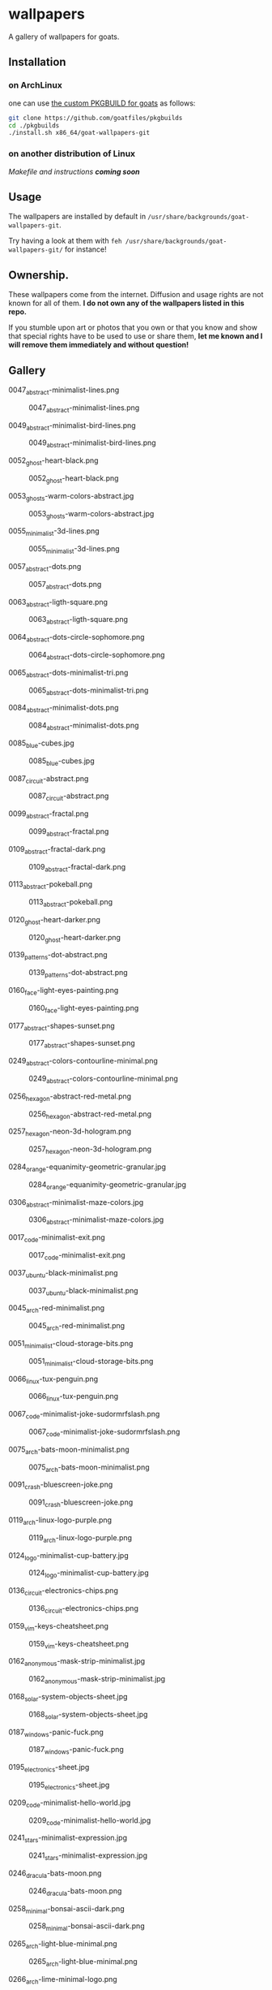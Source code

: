 * wallpapers

A gallery of wallpapers for goats.

** Installation
*** on ArchLinux
one can use [[https://github.com/goatfiles/pkgbuilds/blob/main/x86_64/goat-wallpapers-git/PKGBUILD][the custom PKGBUILD for goats]] as follows:
#+begin_src bash
git clone https://github.com/goatfiles/pkgbuilds
cd ./pkgbuilds
./install.sh x86_64/goat-wallpapers-git
#+end_src
*** on another distribution of Linux
/Makefile and instructions *coming soon*/
** Usage
The wallpapers are installed by default in ~/usr/share/backgrounds/goat-wallpapers-git~.

Try having a look at them with ~feh /usr/share/backgrounds/goat-wallpapers-git/~ for instance!

** Ownership.
These wallpapers come from the internet. Diffusion and usage rights are not known for all of them.
*I do not own any of the wallpapers listed in this repo.*

If you stumble upon art or photos that you own or that you know and show that special rights have to be used to use or share them, *let me known and I will remove them immediately and without question!*

** Gallery
**** 0047_abstract-minimalist-lines.png
#+CAPTION: 0047_abstract-minimalist-lines.png
#+NAME: wallpapers/abstract/0047_abstract-minimalist-lines.png
[[./wallpapers/abstract/0047_abstract-minimalist-lines.png]]

**** 0049_abstract-minimalist-bird-lines.png
#+CAPTION: 0049_abstract-minimalist-bird-lines.png
#+NAME: wallpapers/abstract/0049_abstract-minimalist-bird-lines.png
[[./wallpapers/abstract/0049_abstract-minimalist-bird-lines.png]]

**** 0052_ghost-heart-black.png
#+CAPTION: 0052_ghost-heart-black.png
#+NAME: wallpapers/abstract/0052_ghost-heart-black.png
[[./wallpapers/abstract/0052_ghost-heart-black.png]]

**** 0053_ghosts-warm-colors-abstract.jpg
#+CAPTION: 0053_ghosts-warm-colors-abstract.jpg
#+NAME: wallpapers/abstract/0053_ghosts-warm-colors-abstract.jpg
[[./wallpapers/abstract/0053_ghosts-warm-colors-abstract.jpg]]

**** 0055_minimalist-3d-lines.png
#+CAPTION: 0055_minimalist-3d-lines.png
#+NAME: wallpapers/abstract/0055_minimalist-3d-lines.png
[[./wallpapers/abstract/0055_minimalist-3d-lines.png]]

**** 0057_abstract-dots.png
#+CAPTION: 0057_abstract-dots.png
#+NAME: wallpapers/abstract/0057_abstract-dots.png
[[./wallpapers/abstract/0057_abstract-dots.png]]

**** 0063_abstract-ligth-square.png
#+CAPTION: 0063_abstract-ligth-square.png
#+NAME: wallpapers/abstract/0063_abstract-ligth-square.png
[[./wallpapers/abstract/0063_abstract-ligth-square.png]]

**** 0064_abstract-dots-circle-sophomore.png
#+CAPTION: 0064_abstract-dots-circle-sophomore.png
#+NAME: wallpapers/abstract/0064_abstract-dots-circle-sophomore.png
[[./wallpapers/abstract/0064_abstract-dots-circle-sophomore.png]]

**** 0065_abstract-dots-minimalist-tri.png
#+CAPTION: 0065_abstract-dots-minimalist-tri.png
#+NAME: wallpapers/abstract/0065_abstract-dots-minimalist-tri.png
[[./wallpapers/abstract/0065_abstract-dots-minimalist-tri.png]]

**** 0084_abstract-minimalist-dots.png
#+CAPTION: 0084_abstract-minimalist-dots.png
#+NAME: wallpapers/abstract/0084_abstract-minimalist-dots.png
[[./wallpapers/abstract/0084_abstract-minimalist-dots.png]]

**** 0085_blue-cubes.jpg
#+CAPTION: 0085_blue-cubes.jpg
#+NAME: wallpapers/abstract/0085_blue-cubes.jpg
[[./wallpapers/abstract/0085_blue-cubes.jpg]]

**** 0087_circuit-abstract.png
#+CAPTION: 0087_circuit-abstract.png
#+NAME: wallpapers/abstract/0087_circuit-abstract.png
[[./wallpapers/abstract/0087_circuit-abstract.png]]

**** 0099_abstract-fractal.png
#+CAPTION: 0099_abstract-fractal.png
#+NAME: wallpapers/abstract/0099_abstract-fractal.png
[[./wallpapers/abstract/0099_abstract-fractal.png]]

**** 0109_abstract-fractal-dark.png
#+CAPTION: 0109_abstract-fractal-dark.png
#+NAME: wallpapers/abstract/0109_abstract-fractal-dark.png
[[./wallpapers/abstract/0109_abstract-fractal-dark.png]]

**** 0113_abstract-pokeball.png
#+CAPTION: 0113_abstract-pokeball.png
#+NAME: wallpapers/abstract/0113_abstract-pokeball.png
[[./wallpapers/abstract/0113_abstract-pokeball.png]]

**** 0120_ghost-heart-darker.png
#+CAPTION: 0120_ghost-heart-darker.png
#+NAME: wallpapers/abstract/0120_ghost-heart-darker.png
[[./wallpapers/abstract/0120_ghost-heart-darker.png]]

**** 0139_patterns-dot-abstract.png
#+CAPTION: 0139_patterns-dot-abstract.png
#+NAME: wallpapers/abstract/0139_patterns-dot-abstract.png
[[./wallpapers/abstract/0139_patterns-dot-abstract.png]]

**** 0160_face-light-eyes-painting.png
#+CAPTION: 0160_face-light-eyes-painting.png
#+NAME: wallpapers/abstract/0160_face-light-eyes-painting.png
[[./wallpapers/abstract/0160_face-light-eyes-painting.png]]

**** 0177_abstract-shapes-sunset.png
#+CAPTION: 0177_abstract-shapes-sunset.png
#+NAME: wallpapers/abstract/0177_abstract-shapes-sunset.png
[[./wallpapers/abstract/0177_abstract-shapes-sunset.png]]

**** 0249_abstract-colors-contourline-minimal.png
#+CAPTION: 0249_abstract-colors-contourline-minimal.png
#+NAME: wallpapers/abstract/0249_abstract-colors-contourline-minimal.png
[[./wallpapers/abstract/0249_abstract-colors-contourline-minimal.png]]

**** 0256_hexagon-abstract-red-metal.png
#+CAPTION: 0256_hexagon-abstract-red-metal.png
#+NAME: wallpapers/abstract/0256_hexagon-abstract-red-metal.png
[[./wallpapers/abstract/0256_hexagon-abstract-red-metal.png]]

**** 0257_hexagon-neon-3d-hologram.png
#+CAPTION: 0257_hexagon-neon-3d-hologram.png
#+NAME: wallpapers/abstract/0257_hexagon-neon-3d-hologram.png
[[./wallpapers/abstract/0257_hexagon-neon-3d-hologram.png]]

**** 0284_orange-equanimity-geometric-granular.jpg
#+CAPTION: 0284_orange-equanimity-geometric-granular.jpg
#+NAME: wallpapers/abstract/0284_orange-equanimity-geometric-granular.jpg
[[./wallpapers/abstract/0284_orange-equanimity-geometric-granular.jpg]]

**** 0306_abstract-minimalist-maze-colors.jpg
#+CAPTION: 0306_abstract-minimalist-maze-colors.jpg
#+NAME: wallpapers/abstract/0306_abstract-minimalist-maze-colors.jpg
[[./wallpapers/abstract/0306_abstract-minimalist-maze-colors.jpg]]

**** 0017_code-minimalist-exit.png
#+CAPTION: 0017_code-minimalist-exit.png
#+NAME: wallpapers/fun-tech/0017_code-minimalist-exit.png
[[./wallpapers/fun-tech/0017_code-minimalist-exit.png]]

**** 0037_ubuntu-black-minimalist.png
#+CAPTION: 0037_ubuntu-black-minimalist.png
#+NAME: wallpapers/fun-tech/0037_ubuntu-black-minimalist.png
[[./wallpapers/fun-tech/0037_ubuntu-black-minimalist.png]]

**** 0045_arch-red-minimalist.png
#+CAPTION: 0045_arch-red-minimalist.png
#+NAME: wallpapers/fun-tech/0045_arch-red-minimalist.png
[[./wallpapers/fun-tech/0045_arch-red-minimalist.png]]

**** 0051_minimalist-cloud-storage-bits.png
#+CAPTION: 0051_minimalist-cloud-storage-bits.png
#+NAME: wallpapers/fun-tech/0051_minimalist-cloud-storage-bits.png
[[./wallpapers/fun-tech/0051_minimalist-cloud-storage-bits.png]]

**** 0066_linux-tux-penguin.png
#+CAPTION: 0066_linux-tux-penguin.png
#+NAME: wallpapers/fun-tech/0066_linux-tux-penguin.png
[[./wallpapers/fun-tech/0066_linux-tux-penguin.png]]

**** 0067_code-minimalist-joke-sudormrfslash.png
#+CAPTION: 0067_code-minimalist-joke-sudormrfslash.png
#+NAME: wallpapers/fun-tech/0067_code-minimalist-joke-sudormrfslash.png
[[./wallpapers/fun-tech/0067_code-minimalist-joke-sudormrfslash.png]]

**** 0075_arch-bats-moon-minimalist.png
#+CAPTION: 0075_arch-bats-moon-minimalist.png
#+NAME: wallpapers/fun-tech/0075_arch-bats-moon-minimalist.png
[[./wallpapers/fun-tech/0075_arch-bats-moon-minimalist.png]]

**** 0091_crash-bluescreen-joke.png
#+CAPTION: 0091_crash-bluescreen-joke.png
#+NAME: wallpapers/fun-tech/0091_crash-bluescreen-joke.png
[[./wallpapers/fun-tech/0091_crash-bluescreen-joke.png]]

**** 0119_arch-linux-logo-purple.png
#+CAPTION: 0119_arch-linux-logo-purple.png
#+NAME: wallpapers/fun-tech/0119_arch-linux-logo-purple.png
[[./wallpapers/fun-tech/0119_arch-linux-logo-purple.png]]

**** 0124_logo-minimalist-cup-battery.jpg
#+CAPTION: 0124_logo-minimalist-cup-battery.jpg
#+NAME: wallpapers/fun-tech/0124_logo-minimalist-cup-battery.jpg
[[./wallpapers/fun-tech/0124_logo-minimalist-cup-battery.jpg]]

**** 0136_circuit-electronics-chips.png
#+CAPTION: 0136_circuit-electronics-chips.png
#+NAME: wallpapers/fun-tech/0136_circuit-electronics-chips.png
[[./wallpapers/fun-tech/0136_circuit-electronics-chips.png]]

**** 0159_vim-keys-cheatsheet.png
#+CAPTION: 0159_vim-keys-cheatsheet.png
#+NAME: wallpapers/fun-tech/0159_vim-keys-cheatsheet.png
[[./wallpapers/fun-tech/0159_vim-keys-cheatsheet.png]]

**** 0162_anonymous-mask-strip-minimalist.jpg
#+CAPTION: 0162_anonymous-mask-strip-minimalist.jpg
#+NAME: wallpapers/fun-tech/0162_anonymous-mask-strip-minimalist.jpg
[[./wallpapers/fun-tech/0162_anonymous-mask-strip-minimalist.jpg]]

**** 0168_solar-system-objects-sheet.jpg
#+CAPTION: 0168_solar-system-objects-sheet.jpg
#+NAME: wallpapers/fun-tech/0168_solar-system-objects-sheet.jpg
[[./wallpapers/fun-tech/0168_solar-system-objects-sheet.jpg]]

**** 0187_windows-panic-fuck.png
#+CAPTION: 0187_windows-panic-fuck.png
#+NAME: wallpapers/fun-tech/0187_windows-panic-fuck.png
[[./wallpapers/fun-tech/0187_windows-panic-fuck.png]]

**** 0195_electronics-sheet.jpg
#+CAPTION: 0195_electronics-sheet.jpg
#+NAME: wallpapers/fun-tech/0195_electronics-sheet.jpg
[[./wallpapers/fun-tech/0195_electronics-sheet.jpg]]

**** 0209_code-minimalist-hello-world.jpg
#+CAPTION: 0209_code-minimalist-hello-world.jpg
#+NAME: wallpapers/fun-tech/0209_code-minimalist-hello-world.jpg
[[./wallpapers/fun-tech/0209_code-minimalist-hello-world.jpg]]

**** 0241_stars-minimalist-expression.jpg
#+CAPTION: 0241_stars-minimalist-expression.jpg
#+NAME: wallpapers/fun-tech/0241_stars-minimalist-expression.jpg
[[./wallpapers/fun-tech/0241_stars-minimalist-expression.jpg]]

**** 0246_dracula-bats-moon.png
#+CAPTION: 0246_dracula-bats-moon.png
#+NAME: wallpapers/fun-tech/0246_dracula-bats-moon.png
[[./wallpapers/fun-tech/0246_dracula-bats-moon.png]]

**** 0258_minimal-bonsai-ascii-dark.png
#+CAPTION: 0258_minimal-bonsai-ascii-dark.png
#+NAME: wallpapers/fun-tech/0258_minimal-bonsai-ascii-dark.png
[[./wallpapers/fun-tech/0258_minimal-bonsai-ascii-dark.png]]

**** 0265_arch-light-blue-minimal.png
#+CAPTION: 0265_arch-light-blue-minimal.png
#+NAME: wallpapers/fun-tech/0265_arch-light-blue-minimal.png
[[./wallpapers/fun-tech/0265_arch-light-blue-minimal.png]]

**** 0266_arch-lime-minimal-logo.png
#+CAPTION: 0266_arch-lime-minimal-logo.png
#+NAME: wallpapers/fun-tech/0266_arch-lime-minimal-logo.png
[[./wallpapers/fun-tech/0266_arch-lime-minimal-logo.png]]

**** 0267_arch-pink-logo-minimal.png
#+CAPTION: 0267_arch-pink-logo-minimal.png
#+NAME: wallpapers/fun-tech/0267_arch-pink-logo-minimal.png
[[./wallpapers/fun-tech/0267_arch-pink-logo-minimal.png]]

**** 0268_arch-logo-minimal-marine.png
#+CAPTION: 0268_arch-logo-minimal-marine.png
#+NAME: wallpapers/fun-tech/0268_arch-logo-minimal-marine.png
[[./wallpapers/fun-tech/0268_arch-logo-minimal-marine.png]]

**** 0269_arch-logo-cyan-minimal.png
#+CAPTION: 0269_arch-logo-cyan-minimal.png
#+NAME: wallpapers/fun-tech/0269_arch-logo-cyan-minimal.png
[[./wallpapers/fun-tech/0269_arch-logo-cyan-minimal.png]]

**** 0274_arch-logo-black-black.png
#+CAPTION: 0274_arch-logo-black-black.png
#+NAME: wallpapers/fun-tech/0274_arch-logo-black-black.png
[[./wallpapers/fun-tech/0274_arch-logo-black-black.png]]

**** 0275_arch-logo-black-blue.png
#+CAPTION: 0275_arch-logo-black-blue.png
#+NAME: wallpapers/fun-tech/0275_arch-logo-black-blue.png
[[./wallpapers/fun-tech/0275_arch-logo-black-blue.png]]

**** 0276_arch-logo-black-orange.png
#+CAPTION: 0276_arch-logo-black-orange.png
#+NAME: wallpapers/fun-tech/0276_arch-logo-black-orange.png
[[./wallpapers/fun-tech/0276_arch-logo-black-orange.png]]

**** 0277_joke-garden-animals-onion.png
#+CAPTION: 0277_joke-garden-animals-onion.png
#+NAME: wallpapers/fun-tech/0277_joke-garden-animals-onion.png
[[./wallpapers/fun-tech/0277_joke-garden-animals-onion.png]]

**** 0283_solarized-heart-kernel-blue.png
#+CAPTION: 0283_solarized-heart-kernel-blue.png
#+NAME: wallpapers/fun-tech/0283_solarized-heart-kernel-blue.png
[[./wallpapers/fun-tech/0283_solarized-heart-kernel-blue.png]]

**** 0286_linux-tux-stripes-gruvbox.png
#+CAPTION: 0286_linux-tux-stripes-gruvbox.png
#+NAME: wallpapers/fun-tech/0286_linux-tux-stripes-gruvbox.png
[[./wallpapers/fun-tech/0286_linux-tux-stripes-gruvbox.png]]

**** 0377_windows-pepe-neon-blue.png
#+CAPTION: 0377_windows-pepe-neon-blue.png
#+NAME: wallpapers/fun-tech/0377_windows-pepe-neon-blue.png
[[./wallpapers/fun-tech/0377_windows-pepe-neon-blue.png]]

**** 0001_city-grey-paint.jpg
#+CAPTION: 0001_city-grey-paint.jpg
#+NAME: wallpapers/other/0001_city-grey-paint.jpg
[[./wallpapers/other/0001_city-grey-paint.jpg]]

**** 0002_fir-valley-drawing-minimal.jpg
#+CAPTION: 0002_fir-valley-drawing-minimal.jpg
#+NAME: wallpapers/other/0002_fir-valley-drawing-minimal.jpg
[[./wallpapers/other/0002_fir-valley-drawing-minimal.jpg]]

**** 0004_mountain-birds-drawing-minimal.jpg
#+CAPTION: 0004_mountain-birds-drawing-minimal.jpg
#+NAME: wallpapers/other/0004_mountain-birds-drawing-minimal.jpg
[[./wallpapers/other/0004_mountain-birds-drawing-minimal.jpg]]

**** 0008_night-city-blur-cars.jpg
#+CAPTION: 0008_night-city-blur-cars.jpg
#+NAME: wallpapers/other/0008_night-city-blur-cars.jpg
[[./wallpapers/other/0008_night-city-blur-cars.jpg]]

**** 0010_paper-city-minimal-art.jpg
#+CAPTION: 0010_paper-city-minimal-art.jpg
#+NAME: wallpapers/other/0010_paper-city-minimal-art.jpg
[[./wallpapers/other/0010_paper-city-minimal-art.jpg]]

**** 0011_vibrant-city-drawing-minimal.jpg
#+CAPTION: 0011_vibrant-city-drawing-minimal.jpg
#+NAME: wallpapers/other/0011_vibrant-city-drawing-minimal.jpg
[[./wallpapers/other/0011_vibrant-city-drawing-minimal.jpg]]

**** 0012_vibrant-couple-paint.jpg
#+CAPTION: 0012_vibrant-couple-paint.jpg
#+NAME: wallpapers/other/0012_vibrant-couple-paint.jpg
[[./wallpapers/other/0012_vibrant-couple-paint.jpg]]

**** 0013_vibrant-sunset-tree.jpg
#+CAPTION: 0013_vibrant-sunset-tree.jpg
#+NAME: wallpapers/other/0013_vibrant-sunset-tree.jpg
[[./wallpapers/other/0013_vibrant-sunset-tree.jpg]]

**** 0018_sunset-deer-vibrant.jpg
#+CAPTION: 0018_sunset-deer-vibrant.jpg
#+NAME: wallpapers/other/0018_sunset-deer-vibrant.jpg
[[./wallpapers/other/0018_sunset-deer-vibrant.jpg]]

**** 0020_rocket-launch-minimalist.jpg
#+CAPTION: 0020_rocket-launch-minimalist.jpg
#+NAME: wallpapers/other/0020_rocket-launch-minimalist.jpg
[[./wallpapers/other/0020_rocket-launch-minimalist.jpg]]

**** 0024_space-astronaut-stars.png
#+CAPTION: 0024_space-astronaut-stars.png
#+NAME: wallpapers/other/0024_space-astronaut-stars.png
[[./wallpapers/other/0024_space-astronaut-stars.png]]

**** 0025_nature-mountain-bords-forest.jpg
#+CAPTION: 0025_nature-mountain-bords-forest.jpg
#+NAME: wallpapers/other/0025_nature-mountain-bords-forest.jpg
[[./wallpapers/other/0025_nature-mountain-bords-forest.jpg]]

**** 0027_night-city-lights-sunset.png
#+CAPTION: 0027_night-city-lights-sunset.png
#+NAME: wallpapers/other/0027_night-city-lights-sunset.png
[[./wallpapers/other/0027_night-city-lights-sunset.png]]

**** 0029_minimalist-abstract-woman-tree.png
#+CAPTION: 0029_minimalist-abstract-woman-tree.png
#+NAME: wallpapers/other/0029_minimalist-abstract-woman-tree.png
[[./wallpapers/other/0029_minimalist-abstract-woman-tree.png]]

**** 0031_colors-pink-city.png
#+CAPTION: 0031_colors-pink-city.png
#+NAME: wallpapers/other/0031_colors-pink-city.png
[[./wallpapers/other/0031_colors-pink-city.png]]

**** 0032_car-inside-wheel.jpg
#+CAPTION: 0032_car-inside-wheel.jpg
#+NAME: wallpapers/other/0032_car-inside-wheel.jpg
[[./wallpapers/other/0032_car-inside-wheel.jpg]]

**** 0033_lovely-spacecraft-planet-discovery.jpg
#+CAPTION: 0033_lovely-spacecraft-planet-discovery.jpg
#+NAME: wallpapers/other/0033_lovely-spacecraft-planet-discovery.jpg
[[./wallpapers/other/0033_lovely-spacecraft-planet-discovery.jpg]]

**** 0034_vibrant-outpost-waterfall-moon.png
#+CAPTION: 0034_vibrant-outpost-waterfall-moon.png
#+NAME: wallpapers/other/0034_vibrant-outpost-waterfall-moon.png
[[./wallpapers/other/0034_vibrant-outpost-waterfall-moon.png]]

**** 0036_nature-snow-owl-forest.png
#+CAPTION: 0036_nature-snow-owl-forest.png
#+NAME: wallpapers/other/0036_nature-snow-owl-forest.png
[[./wallpapers/other/0036_nature-snow-owl-forest.png]]

**** 0046_fantasy-mountain-outpost-man.png
#+CAPTION: 0046_fantasy-mountain-outpost-man.png
#+NAME: wallpapers/other/0046_fantasy-mountain-outpost-man.png
[[./wallpapers/other/0046_fantasy-mountain-outpost-man.png]]

**** 0068_desktop-vintage-technology-sunrays.jpg
#+CAPTION: 0068_desktop-vintage-technology-sunrays.jpg
#+NAME: wallpapers/other/0068_desktop-vintage-technology-sunrays.jpg
[[./wallpapers/other/0068_desktop-vintage-technology-sunrays.jpg]]

**** 0070_mountain-dusk-fire-forest.png
#+CAPTION: 0070_mountain-dusk-fire-forest.png
#+NAME: wallpapers/other/0070_mountain-dusk-fire-forest.png
[[./wallpapers/other/0070_mountain-dusk-fire-forest.png]]

**** 0071_vibrant-city.png
#+CAPTION: 0071_vibrant-city.png
#+NAME: wallpapers/other/0071_vibrant-city.png
[[./wallpapers/other/0071_vibrant-city.png]]

**** 0072_spacecraft-night-crash-firepit.jpg
#+CAPTION: 0072_spacecraft-night-crash-firepit.jpg
#+NAME: wallpapers/other/0072_spacecraft-night-crash-firepit.jpg
[[./wallpapers/other/0072_spacecraft-night-crash-firepit.jpg]]

**** 0073_nature-sunset-river-trees.png
#+CAPTION: 0073_nature-sunset-river-trees.png
#+NAME: wallpapers/other/0073_nature-sunset-river-trees.png
[[./wallpapers/other/0073_nature-sunset-river-trees.png]]

**** 0074_room-bed-chill-sunlight.png
#+CAPTION: 0074_room-bed-chill-sunlight.png
#+NAME: wallpapers/other/0074_room-bed-chill-sunlight.png
[[./wallpapers/other/0074_room-bed-chill-sunlight.png]]

**** 0078_audio-bunny-purple.png
#+CAPTION: 0078_audio-bunny-purple.png
#+NAME: wallpapers/other/0078_audio-bunny-purple.png
[[./wallpapers/other/0078_audio-bunny-purple.png]]

**** 0079_livingroom-clouds-sky.jpg
#+CAPTION: 0079_livingroom-clouds-sky.jpg
#+NAME: wallpapers/other/0079_livingroom-clouds-sky.jpg
[[./wallpapers/other/0079_livingroom-clouds-sky.jpg]]

**** 0081_city-blur-skyscrapper.png
#+CAPTION: 0081_city-blur-skyscrapper.png
#+NAME: wallpapers/other/0081_city-blur-skyscrapper.png
[[./wallpapers/other/0081_city-blur-skyscrapper.png]]

**** 0086_fantasy-tree-blossom-magic.png
#+CAPTION: 0086_fantasy-tree-blossom-magic.png
#+NAME: wallpapers/other/0086_fantasy-tree-blossom-magic.png
[[./wallpapers/other/0086_fantasy-tree-blossom-magic.png]]

**** 0096_sunset-vibrant-minimalist.jpg
#+CAPTION: 0096_sunset-vibrant-minimalist.jpg
#+NAME: wallpapers/other/0096_sunset-vibrant-minimalist.jpg
[[./wallpapers/other/0096_sunset-vibrant-minimalist.jpg]]

**** 0103_fantasy-landscape.jpg
#+CAPTION: 0103_fantasy-landscape.jpg
#+NAME: wallpapers/other/0103_fantasy-landscape.jpg
[[./wallpapers/other/0103_fantasy-landscape.jpg]]

**** 0105_strange-house-night-secret.jpg
#+CAPTION: 0105_strange-house-night-secret.jpg
#+NAME: wallpapers/other/0105_strange-house-night-secret.jpg
[[./wallpapers/other/0105_strange-house-night-secret.jpg]]

**** 0106_night-waterfall-forest-buses.jpg
#+CAPTION: 0106_night-waterfall-forest-buses.jpg
#+NAME: wallpapers/other/0106_night-waterfall-forest-buses.jpg
[[./wallpapers/other/0106_night-waterfall-forest-buses.jpg]]

**** 0116_hongkong-minimal-city-sunset.jpg
#+CAPTION: 0116_hongkong-minimal-city-sunset.jpg
#+NAME: wallpapers/other/0116_hongkong-minimal-city-sunset.jpg
[[./wallpapers/other/0116_hongkong-minimal-city-sunset.jpg]]

**** 0117_minimalist-abstract-woman-tree.png
#+CAPTION: 0117_minimalist-abstract-woman-tree.png
#+NAME: wallpapers/other/0117_minimalist-abstract-woman-tree.png
[[./wallpapers/other/0117_minimalist-abstract-woman-tree.png]]

**** 0118_astronaut-eye-tentacle-colors.jpeg
#+CAPTION: 0118_astronaut-eye-tentacle-colors.jpeg
#+NAME: wallpapers/other/0118_astronaut-eye-tentacle-colors.jpeg
[[./wallpapers/other/0118_astronaut-eye-tentacle-colors.jpeg]]

**** 0123_ismail-inceoglu-chaos-invoked.png
#+CAPTION: 0123_ismail-inceoglu-chaos-invoked.png
#+NAME: wallpapers/other/0123_ismail-inceoglu-chaos-invoked.png
[[./wallpapers/other/0123_ismail-inceoglu-chaos-invoked.png]]

**** 0125_minimalist-city-night-lights.png
#+CAPTION: 0125_minimalist-city-night-lights.png
#+NAME: wallpapers/other/0125_minimalist-city-night-lights.png
[[./wallpapers/other/0125_minimalist-city-night-lights.png]]

**** 0128_lamp-electricity-plug.jpg
#+CAPTION: 0128_lamp-electricity-plug.jpg
#+NAME: wallpapers/other/0128_lamp-electricity-plug.jpg
[[./wallpapers/other/0128_lamp-electricity-plug.jpg]]

**** 0129_spiderman.jpg
#+CAPTION: 0129_spiderman.jpg
#+NAME: wallpapers/other/0129_spiderman.jpg
[[./wallpapers/other/0129_spiderman.jpg]]

**** 0131_man-street-night-mist.jpg
#+CAPTION: 0131_man-street-night-mist.jpg
#+NAME: wallpapers/other/0131_man-street-night-mist.jpg
[[./wallpapers/other/0131_man-street-night-mist.jpg]]

**** 0133_minimal-mountain-sun.jpg
#+CAPTION: 0133_minimal-mountain-sun.jpg
#+NAME: wallpapers/other/0133_minimal-mountain-sun.jpg
[[./wallpapers/other/0133_minimal-mountain-sun.jpg]]

**** 0134_minimal-sunset.jpg
#+CAPTION: 0134_minimal-sunset.jpg
#+NAME: wallpapers/other/0134_minimal-sunset.jpg
[[./wallpapers/other/0134_minimal-sunset.jpg]]

**** 0137_outrun-skyscape-moon.jpg
#+CAPTION: 0137_outrun-skyscape-moon.jpg
#+NAME: wallpapers/other/0137_outrun-skyscape-moon.jpg
[[./wallpapers/other/0137_outrun-skyscape-moon.jpg]]

**** 0138_paint-woman-trance.png
#+CAPTION: 0138_paint-woman-trance.png
#+NAME: wallpapers/other/0138_paint-woman-trance.png
[[./wallpapers/other/0138_paint-woman-trance.png]]

**** 0140_photo-aloe-pot.jpeg
#+CAPTION: 0140_photo-aloe-pot.jpeg
#+NAME: wallpapers/other/0140_photo-aloe-pot.jpeg
[[./wallpapers/other/0140_photo-aloe-pot.jpeg]]

**** 0144_redmoon.jpg
#+CAPTION: 0144_redmoon.jpg
#+NAME: wallpapers/other/0144_redmoon.jpg
[[./wallpapers/other/0144_redmoon.jpg]]

**** 0146_fantasy-forest-leaves.jpeg
#+CAPTION: 0146_fantasy-forest-leaves.jpeg
#+NAME: wallpapers/other/0146_fantasy-forest-leaves.jpeg
[[./wallpapers/other/0146_fantasy-forest-leaves.jpeg]]

**** 0147_spacecraft-harbour-vessel.png
#+CAPTION: 0147_spacecraft-harbour-vessel.png
#+NAME: wallpapers/other/0147_spacecraft-harbour-vessel.png
[[./wallpapers/other/0147_spacecraft-harbour-vessel.png]]

**** 0148_simple-mountain-minimalism-black.png
#+CAPTION: 0148_simple-mountain-minimalism-black.png
#+NAME: wallpapers/other/0148_simple-mountain-minimalism-black.png
[[./wallpapers/other/0148_simple-mountain-minimalism-black.png]]

**** 0150_space-kurzgesagt-solar-system.png
#+CAPTION: 0150_space-kurzgesagt-solar-system.png
#+NAME: wallpapers/other/0150_space-kurzgesagt-solar-system.png
[[./wallpapers/other/0150_space-kurzgesagt-solar-system.png]]

**** 0153_sunset-mountain-lake.jpg
#+CAPTION: 0153_sunset-mountain-lake.jpg
#+NAME: wallpapers/other/0153_sunset-mountain-lake.jpg
[[./wallpapers/other/0153_sunset-mountain-lake.jpg]]

**** 0155_tools-benchmark-book.jpg
#+CAPTION: 0155_tools-benchmark-book.jpg
#+NAME: wallpapers/other/0155_tools-benchmark-book.jpg
[[./wallpapers/other/0155_tools-benchmark-book.jpg]]

**** 0156_car-shore-moon-night.png
#+CAPTION: 0156_car-shore-moon-night.png
#+NAME: wallpapers/other/0156_car-shore-moon-night.png
[[./wallpapers/other/0156_car-shore-moon-night.png]]

**** 0157_car-moon-night-mountain.png
#+CAPTION: 0157_car-moon-night-mountain.png
#+NAME: wallpapers/other/0157_car-moon-night-mountain.png
[[./wallpapers/other/0157_car-moon-night-mountain.png]]

**** 0158_astronaut-jelly-fish-light.jpeg
#+CAPTION: 0158_astronaut-jelly-fish-light.jpeg
#+NAME: wallpapers/other/0158_astronaut-jelly-fish-light.jpeg
[[./wallpapers/other/0158_astronaut-jelly-fish-light.jpeg]]

**** 0163_astronaut-rainbow-flowers.jpg
#+CAPTION: 0163_astronaut-rainbow-flowers.jpg
#+NAME: wallpapers/other/0163_astronaut-rainbow-flowers.jpg
[[./wallpapers/other/0163_astronaut-rainbow-flowers.jpg]]

**** 0164_minimalist-trees-birds-sunrise.jpg
#+CAPTION: 0164_minimalist-trees-birds-sunrise.jpg
#+NAME: wallpapers/other/0164_minimalist-trees-birds-sunrise.jpg
[[./wallpapers/other/0164_minimalist-trees-birds-sunrise.jpg]]

**** 0167_white-dragon-fantasy.jpg
#+CAPTION: 0167_white-dragon-fantasy.jpg
#+NAME: wallpapers/other/0167_white-dragon-fantasy.jpg
[[./wallpapers/other/0167_white-dragon-fantasy.jpg]]

**** 0169_man-blackhole-pit.jpg
#+CAPTION: 0169_man-blackhole-pit.jpg
#+NAME: wallpapers/other/0169_man-blackhole-pit.jpg
[[./wallpapers/other/0169_man-blackhole-pit.jpg]]

**** 0170_space-harbour-industrial.jpg
#+CAPTION: 0170_space-harbour-industrial.jpg
#+NAME: wallpapers/other/0170_space-harbour-industrial.jpg
[[./wallpapers/other/0170_space-harbour-industrial.jpg]]

**** 0171_photo-pilot-leaves.jpg
#+CAPTION: 0171_photo-pilot-leaves.jpg
#+NAME: wallpapers/other/0171_photo-pilot-leaves.jpg
[[./wallpapers/other/0171_photo-pilot-leaves.jpg]]

**** 0172_hills-couple-sunset-clouds.jpg
#+CAPTION: 0172_hills-couple-sunset-clouds.jpg
#+NAME: wallpapers/other/0172_hills-couple-sunset-clouds.jpg
[[./wallpapers/other/0172_hills-couple-sunset-clouds.jpg]]

**** 0174_scaphander-jelly-fish-blue.jpg
#+CAPTION: 0174_scaphander-jelly-fish-blue.jpg
#+NAME: wallpapers/other/0174_scaphander-jelly-fish-blue.jpg
[[./wallpapers/other/0174_scaphander-jelly-fish-blue.jpg]]

**** 0175_geometric-lion-warm-colors.png
#+CAPTION: 0175_geometric-lion-warm-colors.png
#+NAME: wallpapers/other/0175_geometric-lion-warm-colors.png
[[./wallpapers/other/0175_geometric-lion-warm-colors.png]]

**** 0176_wave-circle-minimalist.png
#+CAPTION: 0176_wave-circle-minimalist.png
#+NAME: wallpapers/other/0176_wave-circle-minimalist.png
[[./wallpapers/other/0176_wave-circle-minimalist.png]]

**** 0179_minimalist-person-city-sky.jpg
#+CAPTION: 0179_minimalist-person-city-sky.jpg
#+NAME: wallpapers/other/0179_minimalist-person-city-sky.jpg
[[./wallpapers/other/0179_minimalist-person-city-sky.jpg]]

**** 0180_city-japan-sushi-bridge.png
#+CAPTION: 0180_city-japan-sushi-bridge.png
#+NAME: wallpapers/other/0180_city-japan-sushi-bridge.png
[[./wallpapers/other/0180_city-japan-sushi-bridge.png]]

**** 0183_vibrant-neon-minimalist-owl.jpg
#+CAPTION: 0183_vibrant-neon-minimalist-owl.jpg
#+NAME: wallpapers/other/0183_vibrant-neon-minimalist-owl.jpg
[[./wallpapers/other/0183_vibrant-neon-minimalist-owl.jpg]]

**** 0184_pixel-traditional-building-hill.png
#+CAPTION: 0184_pixel-traditional-building-hill.png
#+NAME: wallpapers/other/0184_pixel-traditional-building-hill.png
[[./wallpapers/other/0184_pixel-traditional-building-hill.png]]

**** 0185_moon-sea-iceberg-minimalist.jpg
#+CAPTION: 0185_moon-sea-iceberg-minimalist.jpg
#+NAME: wallpapers/other/0185_moon-sea-iceberg-minimalist.jpg
[[./wallpapers/other/0185_moon-sea-iceberg-minimalist.jpg]]

**** 0188_outpost-forest-sunrise-bluesky.jpg
#+CAPTION: 0188_outpost-forest-sunrise-bluesky.jpg
#+NAME: wallpapers/other/0188_outpost-forest-sunrise-bluesky.jpg
[[./wallpapers/other/0188_outpost-forest-sunrise-bluesky.jpg]]

**** 0194_car-neon-tape-sunset.jpg
#+CAPTION: 0194_car-neon-tape-sunset.jpg
#+NAME: wallpapers/other/0194_car-neon-tape-sunset.jpg
[[./wallpapers/other/0194_car-neon-tape-sunset.jpg]]

**** 0196_fish-red-jar-sea.jpg
#+CAPTION: 0196_fish-red-jar-sea.jpg
#+NAME: wallpapers/other/0196_fish-red-jar-sea.jpg
[[./wallpapers/other/0196_fish-red-jar-sea.jpg]]

**** 0200_minimal-trees-sun-boy.png
#+CAPTION: 0200_minimal-trees-sun-boy.png
#+NAME: wallpapers/other/0200_minimal-trees-sun-boy.png
[[./wallpapers/other/0200_minimal-trees-sun-boy.png]]

**** 0216_bear-moon-minimalist-campfire.jpeg
#+CAPTION: 0216_bear-moon-minimalist-campfire.jpeg
#+NAME: wallpapers/other/0216_bear-moon-minimalist-campfire.jpeg
[[./wallpapers/other/0216_bear-moon-minimalist-campfire.jpeg]]

**** 0217_coffee-cat.png
#+CAPTION: 0217_coffee-cat.png
#+NAME: wallpapers/other/0217_coffee-cat.png
[[./wallpapers/other/0217_coffee-cat.png]]

**** 0219_lake-fisherman-mist-house.jpg
#+CAPTION: 0219_lake-fisherman-mist-house.jpg
#+NAME: wallpapers/other/0219_lake-fisherman-mist-house.jpg
[[./wallpapers/other/0219_lake-fisherman-mist-house.jpg]]

**** 0234_nord-minimalist-snow-mountain.png
#+CAPTION: 0234_nord-minimalist-snow-mountain.png
#+NAME: wallpapers/other/0234_nord-minimalist-snow-mountain.png
[[./wallpapers/other/0234_nord-minimalist-snow-mountain.png]]

**** 0238_clouds-mountain-hotairballoon-cartoon-moon.png
#+CAPTION: 0238_clouds-mountain-hotairballoon-cartoon-moon.png
#+NAME: wallpapers/other/0238_clouds-mountain-hotairballoon-cartoon-moon.png
[[./wallpapers/other/0238_clouds-mountain-hotairballoon-cartoon-moon.png]]

**** 0239_astronaut-planet-station-stars.jpg
#+CAPTION: 0239_astronaut-planet-station-stars.jpg
#+NAME: wallpapers/other/0239_astronaut-planet-station-stars.jpg
[[./wallpapers/other/0239_astronaut-planet-station-stars.jpg]]

**** 0240_hand-robot-sphere-reflexion.jpg
#+CAPTION: 0240_hand-robot-sphere-reflexion.jpg
#+NAME: wallpapers/other/0240_hand-robot-sphere-reflexion.jpg
[[./wallpapers/other/0240_hand-robot-sphere-reflexion.jpg]]

**** 0244_sunset-boat-minimalist-vibrant.png
#+CAPTION: 0244_sunset-boat-minimalist-vibrant.png
#+NAME: wallpapers/other/0244_sunset-boat-minimalist-vibrant.png
[[./wallpapers/other/0244_sunset-boat-minimalist-vibrant.png]]

**** 0245_forest-campsite-forest-sunrise.jpg
#+CAPTION: 0245_forest-campsite-forest-sunrise.jpg
#+NAME: wallpapers/other/0245_forest-campsite-forest-sunrise.jpg
[[./wallpapers/other/0245_forest-campsite-forest-sunrise.jpg]]

**** 0247_space-spoutnik-minimalist-spheres.png
#+CAPTION: 0247_space-spoutnik-minimalist-spheres.png
#+NAME: wallpapers/other/0247_space-spoutnik-minimalist-spheres.png
[[./wallpapers/other/0247_space-spoutnik-minimalist-spheres.png]]

**** 0248_dune-minimalist-worm-desert.jpg
#+CAPTION: 0248_dune-minimalist-worm-desert.jpg
#+NAME: wallpapers/other/0248_dune-minimalist-worm-desert.jpg
[[./wallpapers/other/0248_dune-minimalist-worm-desert.jpg]]

**** 0250_8-bit-day-minimalist.jpg
#+CAPTION: 0250_8-bit-day-minimalist.jpg
#+NAME: wallpapers/other/0250_8-bit-day-minimalist.jpg
[[./wallpapers/other/0250_8-bit-day-minimalist.jpg]]

**** 0252_abandonned-sign-purple-sky.png
#+CAPTION: 0252_abandonned-sign-purple-sky.png
#+NAME: wallpapers/other/0252_abandonned-sign-purple-sky.png
[[./wallpapers/other/0252_abandonned-sign-purple-sky.png]]

**** 0254_blur-city-night-crowd.png
#+CAPTION: 0254_blur-city-night-crowd.png
#+NAME: wallpapers/other/0254_blur-city-night-crowd.png
[[./wallpapers/other/0254_blur-city-night-crowd.png]]

**** 0259_minimal-planets-stars-space.png
#+CAPTION: 0259_minimal-planets-stars-space.png
#+NAME: wallpapers/other/0259_minimal-planets-stars-space.png
[[./wallpapers/other/0259_minimal-planets-stars-space.png]]

**** 0260_minimalist-pixelart-city-night.png
#+CAPTION: 0260_minimalist-pixelart-city-night.png
#+NAME: wallpapers/other/0260_minimalist-pixelart-city-night.png
[[./wallpapers/other/0260_minimalist-pixelart-city-night.png]]

**** 0261_pastel-painting-couple-landscape.png
#+CAPTION: 0261_pastel-painting-couple-landscape.png
#+NAME: wallpapers/other/0261_pastel-painting-couple-landscape.png
[[./wallpapers/other/0261_pastel-painting-couple-landscape.png]]

**** 0262_sunset-sky-pink-trees.png
#+CAPTION: 0262_sunset-sky-pink-trees.png
#+NAME: wallpapers/other/0262_sunset-sky-pink-trees.png
[[./wallpapers/other/0262_sunset-sky-pink-trees.png]]

**** 0263_anime-street-cat-night.png
#+CAPTION: 0263_anime-street-cat-night.png
#+NAME: wallpapers/other/0263_anime-street-cat-night.png
[[./wallpapers/other/0263_anime-street-cat-night.png]]

**** 0270_sky-grey-desert-men.png
#+CAPTION: 0270_sky-grey-desert-men.png
#+NAME: wallpapers/other/0270_sky-grey-desert-men.png
[[./wallpapers/other/0270_sky-grey-desert-men.png]]

**** 0278_street-anime-rain-dawn.png
#+CAPTION: 0278_street-anime-rain-dawn.png
#+NAME: wallpapers/other/0278_street-anime-rain-dawn.png
[[./wallpapers/other/0278_street-anime-rain-dawn.png]]

**** 0279_plane-vibrant-sunset-pink.jpg
#+CAPTION: 0279_plane-vibrant-sunset-pink.jpg
#+NAME: wallpapers/other/0279_plane-vibrant-sunset-pink.jpg
[[./wallpapers/other/0279_plane-vibrant-sunset-pink.jpg]]

**** 0280_minimal-solarized-evil-clock.png
#+CAPTION: 0280_minimal-solarized-evil-clock.png
#+NAME: wallpapers/other/0280_minimal-solarized-evil-clock.png
[[./wallpapers/other/0280_minimal-solarized-evil-clock.png]]

**** 0281_minimal-moon-plane-shadow.jpg
#+CAPTION: 0281_minimal-moon-plane-shadow.jpg
#+NAME: wallpapers/other/0281_minimal-moon-plane-shadow.jpg
[[./wallpapers/other/0281_minimal-moon-plane-shadow.jpg]]

**** 0282_paint-dark-flame-red.png
#+CAPTION: 0282_paint-dark-flame-red.png
#+NAME: wallpapers/other/0282_paint-dark-flame-red.png
[[./wallpapers/other/0282_paint-dark-flame-red.png]]

**** 0287_alena_aenami-bluehour-electric-tower.jpeg
#+CAPTION: 0287_alena_aenami-bluehour-electric-tower.jpeg
#+NAME: wallpapers/other/0287_alena_aenami-bluehour-electric-tower.jpeg
[[./wallpapers/other/0287_alena_aenami-bluehour-electric-tower.jpeg]]

**** 0288_alena_aenami-budapest-bridge-river.jpeg
#+CAPTION: 0288_alena_aenami-budapest-bridge-river.jpeg
#+NAME: wallpapers/other/0288_alena_aenami-budapest-bridge-river.jpeg
[[./wallpapers/other/0288_alena_aenami-budapest-bridge-river.jpeg]]

**** 0289_alena_aenami-cloud-shapes-house.jpeg
#+CAPTION: 0289_alena_aenami-cloud-shapes-house.jpeg
#+NAME: wallpapers/other/0289_alena_aenami-cloud-shapes-house.jpeg
[[./wallpapers/other/0289_alena_aenami-cloud-shapes-house.jpeg]]

**** 0290_alena_aenami-cold-city-cables.jpeg
#+CAPTION: 0290_alena_aenami-cold-city-cables.jpeg
#+NAME: wallpapers/other/0290_alena_aenami-cold-city-cables.jpeg
[[./wallpapers/other/0290_alena_aenami-cold-city-cables.jpeg]]

**** 0291_alena_aenami-crater-lake-birds.jpeg
#+CAPTION: 0291_alena_aenami-crater-lake-birds.jpeg
#+NAME: wallpapers/other/0291_alena_aenami-crater-lake-birds.jpeg
[[./wallpapers/other/0291_alena_aenami-crater-lake-birds.jpeg]]

**** 0296_girl-pool-plane-towel.jpg
#+CAPTION: 0296_girl-pool-plane-towel.jpg
#+NAME: wallpapers/other/0296_girl-pool-plane-towel.jpg
[[./wallpapers/other/0296_girl-pool-plane-towel.jpg]]

**** 0297_pastel-paint-cloud-girl.png
#+CAPTION: 0297_pastel-paint-cloud-girl.png
#+NAME: wallpapers/other/0297_pastel-paint-cloud-girl.png
[[./wallpapers/other/0297_pastel-paint-cloud-girl.png]]

**** 0298_sunset-minimalist-lake-trees.png
#+CAPTION: 0298_sunset-minimalist-lake-trees.png
#+NAME: wallpapers/other/0298_sunset-minimalist-lake-trees.png
[[./wallpapers/other/0298_sunset-minimalist-lake-trees.png]]

**** 0300_anime-girl-artistic-sunset.jpg
#+CAPTION: 0300_anime-girl-artistic-sunset.jpg
#+NAME: wallpapers/other/0300_anime-girl-artistic-sunset.jpg
[[./wallpapers/other/0300_anime-girl-artistic-sunset.jpg]]

**** 0303_night-stars-comet-minimalist.jpg
#+CAPTION: 0303_night-stars-comet-minimalist.jpg
#+NAME: wallpapers/other/0303_night-stars-comet-minimalist.jpg
[[./wallpapers/other/0303_night-stars-comet-minimalist.jpg]]

**** 0304_pink-minimalist-hot-air-balloon-forest.png
#+CAPTION: 0304_pink-minimalist-hot-air-balloon-forest.png
#+NAME: wallpapers/other/0304_pink-minimalist-hot-air-balloon-forest.png
[[./wallpapers/other/0304_pink-minimalist-hot-air-balloon-forest.png]]

**** 0305_truck-man-lake-minimalist.jpg
#+CAPTION: 0305_truck-man-lake-minimalist.jpg
#+NAME: wallpapers/other/0305_truck-man-lake-minimalist.jpg
[[./wallpapers/other/0305_truck-man-lake-minimalist.jpg]]

**** 0307_anime-beach-night-sea.jpg
#+CAPTION: 0307_anime-beach-night-sea.jpg
#+NAME: wallpapers/other/0307_anime-beach-night-sea.jpg
[[./wallpapers/other/0307_anime-beach-night-sea.jpg]]

**** 0350_desert-night-neon-ruins.jpg
#+CAPTION: 0350_desert-night-neon-ruins.jpg
#+NAME: wallpapers/other/0350_desert-night-neon-ruins.jpg
[[./wallpapers/other/0350_desert-night-neon-ruins.jpg]]

**** 0352_drawing-strawhat-dog-mountains.jpg
#+CAPTION: 0352_drawing-strawhat-dog-mountains.jpg
#+NAME: wallpapers/other/0352_drawing-strawhat-dog-mountains.jpg
[[./wallpapers/other/0352_drawing-strawhat-dog-mountains.jpg]]

**** 0353_forest-boat-mist-sunlight.jpg
#+CAPTION: 0353_forest-boat-mist-sunlight.jpg
#+NAME: wallpapers/other/0353_forest-boat-mist-sunlight.jpg
[[./wallpapers/other/0353_forest-boat-mist-sunlight.jpg]]

**** 0354_forest-mist-samurai-birds.jpg
#+CAPTION: 0354_forest-mist-samurai-birds.jpg
#+NAME: wallpapers/other/0354_forest-mist-samurai-birds.jpg
[[./wallpapers/other/0354_forest-mist-samurai-birds.jpg]]

**** 0360_gruvbox-japanese-bento-sushi.png
#+CAPTION: 0360_gruvbox-japanese-bento-sushi.png
#+NAME: wallpapers/other/0360_gruvbox-japanese-bento-sushi.png
[[./wallpapers/other/0360_gruvbox-japanese-bento-sushi.png]]

**** 0361_moon-samurai-mystical-ancient.png
#+CAPTION: 0361_moon-samurai-mystical-ancient.png
#+NAME: wallpapers/other/0361_moon-samurai-mystical-ancient.png
[[./wallpapers/other/0361_moon-samurai-mystical-ancient.png]]

**** 0365_paint-beach-sun-clouds.png
#+CAPTION: 0365_paint-beach-sun-clouds.png
#+NAME: wallpapers/other/0365_paint-beach-sun-clouds.png
[[./wallpapers/other/0365_paint-beach-sun-clouds.png]]

**** 0369_pixelart-knight-sword-flame.png
#+CAPTION: 0369_pixelart-knight-sword-flame.png
#+NAME: wallpapers/other/0369_pixelart-knight-sword-flame.png
[[./wallpapers/other/0369_pixelart-knight-sword-flame.png]]

**** 0370_pokemon-center-8bit-retro.png
#+CAPTION: 0370_pokemon-center-8bit-retro.png
#+NAME: wallpapers/other/0370_pokemon-center-8bit-retro.png
[[./wallpapers/other/0370_pokemon-center-8bit-retro.png]]

**** 0374_strips-blackwhite-body-legs.png
#+CAPTION: 0374_strips-blackwhite-body-legs.png
#+NAME: wallpapers/other/0374_strips-blackwhite-body-legs.png
[[./wallpapers/other/0374_strips-blackwhite-body-legs.png]]

**** 0376_sunrise-van-road-clouds.png
#+CAPTION: 0376_sunrise-van-road-clouds.png
#+NAME: wallpapers/other/0376_sunrise-van-road-clouds.png
[[./wallpapers/other/0376_sunrise-van-road-clouds.png]]

**** 0016_monster-anime-car.jpg
#+CAPTION: 0016_monster-anime-car.jpg
#+NAME: wallpapers/pop/0016_monster-anime-car.jpg
[[./wallpapers/pop/0016_monster-anime-car.jpg]]

**** 0022_god-symbol-abstract.png
#+CAPTION: 0022_god-symbol-abstract.png
#+NAME: wallpapers/pop/0022_god-symbol-abstract.png
[[./wallpapers/pop/0022_god-symbol-abstract.png]]

**** 0026_minimalist-red-pistolero-hood.png
#+CAPTION: 0026_minimalist-red-pistolero-hood.png
#+NAME: wallpapers/pop/0026_minimalist-red-pistolero-hood.png
[[./wallpapers/pop/0026_minimalist-red-pistolero-hood.png]]

**** 0030_minimalist-man-cherry-blossom.png
#+CAPTION: 0030_minimalist-man-cherry-blossom.png
#+NAME: wallpapers/pop/0030_minimalist-man-cherry-blossom.png
[[./wallpapers/pop/0030_minimalist-man-cherry-blossom.png]]

**** 0039_light-samurai-blackhair-sight.jpg
#+CAPTION: 0039_light-samurai-blackhair-sight.jpg
#+NAME: wallpapers/pop/0039_light-samurai-blackhair-sight.jpg
[[./wallpapers/pop/0039_light-samurai-blackhair-sight.jpg]]

**** 0041_luffy-one-piece-boundman.png
#+CAPTION: 0041_luffy-one-piece-boundman.png
#+NAME: wallpapers/pop/0041_luffy-one-piece-boundman.png
[[./wallpapers/pop/0041_luffy-one-piece-boundman.png]]

**** 0042_fantasy-mountain-night-city.png
#+CAPTION: 0042_fantasy-mountain-night-city.png
#+NAME: wallpapers/pop/0042_fantasy-mountain-night-city.png
[[./wallpapers/pop/0042_fantasy-mountain-night-city.png]]

**** 0043_tlof-elie-guitar-forest.jpg
#+CAPTION: 0043_tlof-elie-guitar-forest.jpg
#+NAME: wallpapers/pop/0043_tlof-elie-guitar-forest.jpg
[[./wallpapers/pop/0043_tlof-elie-guitar-forest.jpg]]

**** 0054_great-wave-80s.png
#+CAPTION: 0054_great-wave-80s.png
#+NAME: wallpapers/pop/0054_great-wave-80s.png
[[./wallpapers/pop/0054_great-wave-80s.png]]

**** 0056_night-city-rain-street.jpg
#+CAPTION: 0056_night-city-rain-street.jpg
#+NAME: wallpapers/pop/0056_night-city-rain-street.jpg
[[./wallpapers/pop/0056_night-city-rain-street.jpg]]

**** 0058_your-name-night-meteor.png
#+CAPTION: 0058_your-name-night-meteor.png
#+NAME: wallpapers/pop/0058_your-name-night-meteor.png
[[./wallpapers/pop/0058_your-name-night-meteor.png]]

**** 0069_abstract-joker-pop.jpg
#+CAPTION: 0069_abstract-joker-pop.jpg
#+NAME: wallpapers/pop/0069_abstract-joker-pop.jpg
[[./wallpapers/pop/0069_abstract-joker-pop.jpg]]

**** 0080_berserk-epic-fight-planet.jpg
#+CAPTION: 0080_berserk-epic-fight-planet.jpg
#+NAME: wallpapers/pop/0080_berserk-epic-fight-planet.jpg
[[./wallpapers/pop/0080_berserk-epic-fight-planet.jpg]]

**** 0097_man-street-game.jpg
#+CAPTION: 0097_man-street-game.jpg
#+NAME: wallpapers/pop/0097_man-street-game.jpg
[[./wallpapers/pop/0097_man-street-game.jpg]]

**** 0100_electric-pokemon-minimalist.png
#+CAPTION: 0100_electric-pokemon-minimalist.png
#+NAME: wallpapers/pop/0100_electric-pokemon-minimalist.png
[[./wallpapers/pop/0100_electric-pokemon-minimalist.png]]

**** 0110_future-game-nomansky.png
#+CAPTION: 0110_future-game-nomansky.png
#+NAME: wallpapers/pop/0110_future-game-nomansky.png
[[./wallpapers/pop/0110_future-game-nomansky.png]]

**** 0111_godzilla-kong-ricebowl.png
#+CAPTION: 0111_godzilla-kong-ricebowl.png
#+NAME: wallpapers/pop/0111_godzilla-kong-ricebowl.png
[[./wallpapers/pop/0111_godzilla-kong-ricebowl.png]]

**** 0114_sepia-street.png
#+CAPTION: 0114_sepia-street.png
#+NAME: wallpapers/pop/0114_sepia-street.png
[[./wallpapers/pop/0114_sepia-street.png]]

**** 0130_luffy-boundman-one-piece.jpeg
#+CAPTION: 0130_luffy-boundman-one-piece.jpeg
#+NAME: wallpapers/pop/0130_luffy-boundman-one-piece.jpeg
[[./wallpapers/pop/0130_luffy-boundman-one-piece.jpeg]]

**** 0165_groot-side-minimalist-light.png
#+CAPTION: 0165_groot-side-minimalist-light.png
#+NAME: wallpapers/pop/0165_groot-side-minimalist-light.png
[[./wallpapers/pop/0165_groot-side-minimalist-light.png]]

**** 0166_cyberpunk-panam-sunset-novacancy.png
#+CAPTION: 0166_cyberpunk-panam-sunset-novacancy.png
#+NAME: wallpapers/pop/0166_cyberpunk-panam-sunset-novacancy.png
[[./wallpapers/pop/0166_cyberpunk-panam-sunset-novacancy.png]]

**** 0182_neon-vibrant-darth-vader.jpg
#+CAPTION: 0182_neon-vibrant-darth-vader.jpg
#+NAME: wallpapers/pop/0182_neon-vibrant-darth-vader.jpg
[[./wallpapers/pop/0182_neon-vibrant-darth-vader.jpg]]

**** 0191_one-piece-sunny-light.jpg
#+CAPTION: 0191_one-piece-sunny-light.jpg
#+NAME: wallpapers/pop/0191_one-piece-sunny-light.jpg
[[./wallpapers/pop/0191_one-piece-sunny-light.jpg]]

**** 0192_moon-samurai-mountains.jpg
#+CAPTION: 0192_moon-samurai-mountains.jpg
#+NAME: wallpapers/pop/0192_moon-samurai-mountains.jpg
[[./wallpapers/pop/0192_moon-samurai-mountains.jpg]]

**** 0211_izuku-forest-mha.jpg
#+CAPTION: 0211_izuku-forest-mha.jpg
#+NAME: wallpapers/pop/0211_izuku-forest-mha.jpg
[[./wallpapers/pop/0211_izuku-forest-mha.jpg]]

**** 0212_luffy-young-alabasta.jpg
#+CAPTION: 0212_luffy-young-alabasta.jpg
#+NAME: wallpapers/pop/0212_luffy-young-alabasta.jpg
[[./wallpapers/pop/0212_luffy-young-alabasta.jpg]]

**** 0213_cloudy-evening-girl-rooftop.png
#+CAPTION: 0213_cloudy-evening-girl-rooftop.png
#+NAME: wallpapers/pop/0213_cloudy-evening-girl-rooftop.png
[[./wallpapers/pop/0213_cloudy-evening-girl-rooftop.png]]

**** 0218_trees-prince-sunset-breeze.png
#+CAPTION: 0218_trees-prince-sunset-breeze.png
#+NAME: wallpapers/pop/0218_trees-prince-sunset-breeze.png
[[./wallpapers/pop/0218_trees-prince-sunset-breeze.png]]

**** 0255_fisheye-anime-bull-room.png
#+CAPTION: 0255_fisheye-anime-bull-room.png
#+NAME: wallpapers/pop/0255_fisheye-anime-bull-room.png
[[./wallpapers/pop/0255_fisheye-anime-bull-room.png]]

**** 0264_minimal-link-green-waker.png
#+CAPTION: 0264_minimal-link-green-waker.png
#+NAME: wallpapers/pop/0264_minimal-link-green-waker.png
[[./wallpapers/pop/0264_minimal-link-green-waker.png]]

**** 0292_anime-cloud-sky-room.png
#+CAPTION: 0292_anime-cloud-sky-room.png
#+NAME: wallpapers/pop/0292_anime-cloud-sky-room.png
[[./wallpapers/pop/0292_anime-cloud-sky-room.png]]

**** 0311_anime-desk-radio-plants.jpg
#+CAPTION: 0311_anime-desk-radio-plants.jpg
#+NAME: wallpapers/pop/0311_anime-desk-radio-plants.jpg
[[./wallpapers/pop/0311_anime-desk-radio-plants.jpg]]

**** 0334_anime-girl-robot-light.jpg
#+CAPTION: 0334_anime-girl-robot-light.jpg
#+NAME: wallpapers/pop/0334_anime-girl-robot-light.jpg
[[./wallpapers/pop/0334_anime-girl-robot-light.jpg]]

**** 0335_anime-girl-snow-abandonned.jpg
#+CAPTION: 0335_anime-girl-snow-abandonned.jpg
#+NAME: wallpapers/pop/0335_anime-girl-snow-abandonned.jpg
[[./wallpapers/pop/0335_anime-girl-snow-abandonned.jpg]]

**** 0339_anime-girl-train-night.jpg
#+CAPTION: 0339_anime-girl-train-night.jpg
#+NAME: wallpapers/pop/0339_anime-girl-train-night.jpg
[[./wallpapers/pop/0339_anime-girl-train-night.jpg]]

**** 0346_anime-river-leaf-man.jpg
#+CAPTION: 0346_anime-river-leaf-man.jpg
#+NAME: wallpapers/pop/0346_anime-river-leaf-man.jpg
[[./wallpapers/pop/0346_anime-river-leaf-man.jpg]]

**** 0349_couple-bridge-river-sunrise.jpg
#+CAPTION: 0349_couple-bridge-river-sunrise.jpg
#+NAME: wallpapers/pop/0349_couple-bridge-river-sunrise.jpg
[[./wallpapers/pop/0349_couple-bridge-river-sunrise.jpg]]

**** 0351_drawing-firepit-shelter-smoke.jpg
#+CAPTION: 0351_drawing-firepit-shelter-smoke.jpg
#+NAME: wallpapers/pop/0351_drawing-firepit-shelter-smoke.jpg
[[./wallpapers/pop/0351_drawing-firepit-shelter-smoke.jpg]]

**** 0357_girl-shadow-sunrise-crane.jpg
#+CAPTION: 0357_girl-shadow-sunrise-crane.jpg
#+NAME: wallpapers/pop/0357_girl-shadow-sunrise-crane.jpg
[[./wallpapers/pop/0357_girl-shadow-sunrise-crane.jpg]]

**** 0367_panda-light-tree-blossom.jpg
#+CAPTION: 0367_panda-light-tree-blossom.jpg
#+NAME: wallpapers/pop/0367_panda-light-tree-blossom.jpg
[[./wallpapers/pop/0367_panda-light-tree-blossom.jpg]]

**** 0368_panda-samurai-blossom-temple.png
#+CAPTION: 0368_panda-samurai-blossom-temple.png
#+NAME: wallpapers/pop/0368_panda-samurai-blossom-temple.png
[[./wallpapers/pop/0368_panda-samurai-blossom-temple.png]]

**** 0371_pokemon-evolution-ghosts-purple.png
#+CAPTION: 0371_pokemon-evolution-ghosts-purple.png
#+NAME: wallpapers/pop/0371_pokemon-evolution-ghosts-purple.png
[[./wallpapers/pop/0371_pokemon-evolution-ghosts-purple.png]]

**** 0372_samurai-moon-night-mountains.png
#+CAPTION: 0372_samurai-moon-night-mountains.png
#+NAME: wallpapers/pop/0372_samurai-moon-night-mountains.png
[[./wallpapers/pop/0372_samurai-moon-night-mountains.png]]

**** 0003_grass-leaves-closeup-blur-nature.jpg
#+CAPTION: 0003_grass-leaves-closeup-blur-nature.jpg
#+NAME: wallpapers/real/0003_grass-leaves-closeup-blur-nature.jpg
[[./wallpapers/real/0003_grass-leaves-closeup-blur-nature.jpg]]

**** 0005_mountain-sunset-pink.jpg
#+CAPTION: 0005_mountain-sunset-pink.jpg
#+NAME: wallpapers/real/0005_mountain-sunset-pink.jpg
[[./wallpapers/real/0005_mountain-sunset-pink.jpg]]

**** 0006_nature-forest-fir-rain.jpg
#+CAPTION: 0006_nature-forest-fir-rain.jpg
#+NAME: wallpapers/real/0006_nature-forest-fir-rain.jpg
[[./wallpapers/real/0006_nature-forest-fir-rain.jpg]]

**** 0007_nature-forest-fir-sun.jpg
#+CAPTION: 0007_nature-forest-fir-sun.jpg
#+NAME: wallpapers/real/0007_nature-forest-fir-sun.jpg
[[./wallpapers/real/0007_nature-forest-fir-sun.jpg]]

**** 0009_night-sky-stars-aurora.jpg
#+CAPTION: 0009_night-sky-stars-aurora.jpg
#+NAME: wallpapers/real/0009_night-sky-stars-aurora.jpg
[[./wallpapers/real/0009_night-sky-stars-aurora.jpg]]

**** 0015_mountain-landscape-mist.jpg
#+CAPTION: 0015_mountain-landscape-mist.jpg
#+NAME: wallpapers/real/0015_mountain-landscape-mist.jpg
[[./wallpapers/real/0015_mountain-landscape-mist.jpg]]

**** 0021_night-city-lights.jpg
#+CAPTION: 0021_night-city-lights.jpg
#+NAME: wallpapers/real/0021_night-city-lights.jpg
[[./wallpapers/real/0021_night-city-lights.jpg]]

**** 0028_mountain-sun-nature-mist.jpg
#+CAPTION: 0028_mountain-sun-nature-mist.jpg
#+NAME: wallpapers/real/0028_mountain-sun-nature-mist.jpg
[[./wallpapers/real/0028_mountain-sun-nature-mist.jpg]]

**** 0050_nature-landscape-snow-mountain.jpg
#+CAPTION: 0050_nature-landscape-snow-mountain.jpg
#+NAME: wallpapers/real/0050_nature-landscape-snow-mountain.jpg
[[./wallpapers/real/0050_nature-landscape-snow-mountain.jpg]]

**** 0059_photo-bikes.jpg
#+CAPTION: 0059_photo-bikes.jpg
#+NAME: wallpapers/real/0059_photo-bikes.jpg
[[./wallpapers/real/0059_photo-bikes.jpg]]

**** 0082_lego-starwars-bike-chase.jpg
#+CAPTION: 0082_lego-starwars-bike-chase.jpg
#+NAME: wallpapers/real/0082_lego-starwars-bike-chase.jpg
[[./wallpapers/real/0082_lego-starwars-bike-chase.jpg]]

**** 0083_black-snow-winter-night.png
#+CAPTION: 0083_black-snow-winter-night.png
#+NAME: wallpapers/real/0083_black-snow-winter-night.png
[[./wallpapers/real/0083_black-snow-winter-night.png]]

**** 0089_tree-leaves-nature.jpg
#+CAPTION: 0089_tree-leaves-nature.jpg
#+NAME: wallpapers/real/0089_tree-leaves-nature.jpg
[[./wallpapers/real/0089_tree-leaves-nature.jpg]]

**** 0092_nature-landscape-mountain.jpg
#+CAPTION: 0092_nature-landscape-mountain.jpg
#+NAME: wallpapers/real/0092_nature-landscape-mountain.jpg
[[./wallpapers/real/0092_nature-landscape-mountain.jpg]]

**** 0101_dusk-night-mountain-dark.jpg
#+CAPTION: 0101_dusk-night-mountain-dark.jpg
#+NAME: wallpapers/real/0101_dusk-night-mountain-dark.jpg
[[./wallpapers/real/0101_dusk-night-mountain-dark.jpg]]

**** 0107_photo-flower-nature.jpg
#+CAPTION: 0107_photo-flower-nature.jpg
#+NAME: wallpapers/real/0107_photo-flower-nature.jpg
[[./wallpapers/real/0107_photo-flower-nature.jpg]]

**** 0112_green-aesthetic-leaves-nature.png
#+CAPTION: 0112_green-aesthetic-leaves-nature.png
#+NAME: wallpapers/real/0112_green-aesthetic-leaves-nature.png
[[./wallpapers/real/0112_green-aesthetic-leaves-nature.png]]

**** 0121_photo-nature-flower.png
#+CAPTION: 0121_photo-nature-flower.png
#+NAME: wallpapers/real/0121_photo-nature-flower.png
[[./wallpapers/real/0121_photo-nature-flower.png]]

**** 0122_photo-cameras-canon.jpg
#+CAPTION: 0122_photo-cameras-canon.jpg
#+NAME: wallpapers/real/0122_photo-cameras-canon.jpg
[[./wallpapers/real/0122_photo-cameras-canon.jpg]]

**** 0132_metin-celep-photo-mountain.jpg
#+CAPTION: 0132_metin-celep-photo-mountain.jpg
#+NAME: wallpapers/real/0132_metin-celep-photo-mountain.jpg
[[./wallpapers/real/0132_metin-celep-photo-mountain.jpg]]

**** 0135_nature-plants-bamboo-photo.jpg
#+CAPTION: 0135_nature-plants-bamboo-photo.jpg
#+NAME: wallpapers/real/0135_nature-plants-bamboo-photo.jpg
[[./wallpapers/real/0135_nature-plants-bamboo-photo.jpg]]

**** 0151_spring-waterfall-stone-fog.jpg
#+CAPTION: 0151_spring-waterfall-stone-fog.jpg
#+NAME: wallpapers/real/0151_spring-waterfall-stone-fog.jpg
[[./wallpapers/real/0151_spring-waterfall-stone-fog.jpg]]

**** 0152_city-landscape-traditional-building.jpg
#+CAPTION: 0152_city-landscape-traditional-building.jpg
#+NAME: wallpapers/real/0152_city-landscape-traditional-building.jpg
[[./wallpapers/real/0152_city-landscape-traditional-building.jpg]]

**** 0161_rail-sticks-train.jpg
#+CAPTION: 0161_rail-sticks-train.jpg
#+NAME: wallpapers/real/0161_rail-sticks-train.jpg
[[./wallpapers/real/0161_rail-sticks-train.jpg]]

**** 0173_photo-mountain-clouds-sunrise.jpg
#+CAPTION: 0173_photo-mountain-clouds-sunrise.jpg
#+NAME: wallpapers/real/0173_photo-mountain-clouds-sunrise.jpg
[[./wallpapers/real/0173_photo-mountain-clouds-sunrise.jpg]]

**** 0178_photo-mountain-lake-stars.jpg
#+CAPTION: 0178_photo-mountain-lake-stars.jpg
#+NAME: wallpapers/real/0178_photo-mountain-lake-stars.jpg
[[./wallpapers/real/0178_photo-mountain-lake-stars.jpg]]

**** 0181_photo-mountain-snow-forest.jpg
#+CAPTION: 0181_photo-mountain-snow-forest.jpg
#+NAME: wallpapers/real/0181_photo-mountain-snow-forest.jpg
[[./wallpapers/real/0181_photo-mountain-snow-forest.jpg]]

**** 0186_waterfall-forest-photo.jpg
#+CAPTION: 0186_waterfall-forest-photo.jpg
#+NAME: wallpapers/real/0186_waterfall-forest-photo.jpg
[[./wallpapers/real/0186_waterfall-forest-photo.jpg]]

**** 0189_photo-mountain-black.png
#+CAPTION: 0189_photo-mountain-black.png
#+NAME: wallpapers/real/0189_photo-mountain-black.png
[[./wallpapers/real/0189_photo-mountain-black.png]]

**** 0210_hills-mist-house-bridge.jpg
#+CAPTION: 0210_hills-mist-house-bridge.jpg
#+NAME: wallpapers/real/0210_hills-mist-house-bridge.jpg
[[./wallpapers/real/0210_hills-mist-house-bridge.jpg]]

**** 0235_tree-red-lake-rainbow.png
#+CAPTION: 0235_tree-red-lake-rainbow.png
#+NAME: wallpapers/real/0235_tree-red-lake-rainbow.png
[[./wallpapers/real/0235_tree-red-lake-rainbow.png]]

**** 0285_flowers_pastel_blur_zen.jpg
#+CAPTION: 0285_flowers_pastel_blur_zen.jpg
#+NAME: wallpapers/real/0285_flowers_pastel_blur_zen.jpg
[[./wallpapers/real/0285_flowers_pastel_blur_zen.jpg]]

**** 0348_city-train-buildings-lights.jpg
#+CAPTION: 0348_city-train-buildings-lights.jpg
#+NAME: wallpapers/real/0348_city-train-buildings-lights.jpg
[[./wallpapers/real/0348_city-train-buildings-lights.jpg]]

**** 0359_grass-effect-bloom-nature.jpg
#+CAPTION: 0359_grass-effect-bloom-nature.jpg
#+NAME: wallpapers/real/0359_grass-effect-bloom-nature.jpg
[[./wallpapers/real/0359_grass-effect-bloom-nature.jpg]]

**** 0363_new-york-rooftop-neon-sign.jpg
#+CAPTION: 0363_new-york-rooftop-neon-sign.jpg
#+NAME: wallpapers/real/0363_new-york-rooftop-neon-sign.jpg
[[./wallpapers/real/0363_new-york-rooftop-neon-sign.jpg]]

**** 0364_night-lights-road-bloom.jpg
#+CAPTION: 0364_night-lights-road-bloom.jpg
#+NAME: wallpapers/real/0364_night-lights-road-bloom.jpg
[[./wallpapers/real/0364_night-lights-road-bloom.jpg]]

**** 0375_sunrise-city-skyscrapers-mountains.png
#+CAPTION: 0375_sunrise-city-skyscrapers-mountains.png
#+NAME: wallpapers/real/0375_sunrise-city-skyscrapers-mountains.png
[[./wallpapers/real/0375_sunrise-city-skyscrapers-mountains.png]]

**** 0014_lofi-cat-chill-sleep.jpg
#+CAPTION: 0014_lofi-cat-chill-sleep.jpg
#+NAME: wallpapers/waifu/0014_lofi-cat-chill-sleep.jpg
[[./wallpapers/waifu/0014_lofi-cat-chill-sleep.jpg]]

**** 0019_girl-bed-balcony.png
#+CAPTION: 0019_girl-bed-balcony.png
#+NAME: wallpapers/waifu/0019_girl-bed-balcony.png
[[./wallpapers/waifu/0019_girl-bed-balcony.png]]

**** 0088_circuit-girls-components.jpg
#+CAPTION: 0088_circuit-girls-components.jpg
#+NAME: wallpapers/waifu/0088_circuit-girls-components.jpg
[[./wallpapers/waifu/0088_circuit-girls-components.jpg]]

**** 0090_arch-girl-tshirt.png
#+CAPTION: 0090_arch-girl-tshirt.png
#+NAME: wallpapers/waifu/0090_arch-girl-tshirt.png
[[./wallpapers/waifu/0090_arch-girl-tshirt.png]]

**** 0098_minimalist-person-wolf-mask.png
#+CAPTION: 0098_minimalist-person-wolf-mask.png
#+NAME: wallpapers/waifu/0098_minimalist-person-wolf-mask.png
[[./wallpapers/waifu/0098_minimalist-person-wolf-mask.png]]

**** 0104_girl-chill-headphones-street.png
#+CAPTION: 0104_girl-chill-headphones-street.png
#+NAME: wallpapers/waifu/0104_girl-chill-headphones-street.png
[[./wallpapers/waifu/0104_girl-chill-headphones-street.png]]

**** 0126_kitty-blue-grumpy-glasses.jpg
#+CAPTION: 0126_kitty-blue-grumpy-glasses.jpg
#+NAME: wallpapers/waifu/0126_kitty-blue-grumpy-glasses.jpg
[[./wallpapers/waifu/0126_kitty-blue-grumpy-glasses.jpg]]

**** 0127_girl-rain-koba-sewer.jpg
#+CAPTION: 0127_girl-rain-koba-sewer.jpg
#+NAME: wallpapers/waifu/0127_girl-rain-koba-sewer.jpg
[[./wallpapers/waifu/0127_girl-rain-koba-sewer.jpg]]

**** 0145_girl-anime-black-hair.jpg
#+CAPTION: 0145_girl-anime-black-hair.jpg
#+NAME: wallpapers/waifu/0145_girl-anime-black-hair.jpg
[[./wallpapers/waifu/0145_girl-anime-black-hair.jpg]]

**** 0193_girl-pink-hair-hand.png
#+CAPTION: 0193_girl-pink-hair-hand.png
#+NAME: wallpapers/waifu/0193_girl-pink-hair-hand.png
[[./wallpapers/waifu/0193_girl-pink-hair-hand.png]]

**** 0197_girl-balcony-red-balloons.jpg
#+CAPTION: 0197_girl-balcony-red-balloons.jpg
#+NAME: wallpapers/waifu/0197_girl-balcony-red-balloons.jpg
[[./wallpapers/waifu/0197_girl-balcony-red-balloons.jpg]]

**** 0198_girl-bed-cat-chill.jpg
#+CAPTION: 0198_girl-bed-cat-chill.jpg
#+NAME: wallpapers/waifu/0198_girl-bed-cat-chill.jpg
[[./wallpapers/waifu/0198_girl-bed-cat-chill.jpg]]

**** 0199_girl-cross-evil-glasses.jpg
#+CAPTION: 0199_girl-cross-evil-glasses.jpg
#+NAME: wallpapers/waifu/0199_girl-cross-evil-glasses.jpg
[[./wallpapers/waifu/0199_girl-cross-evil-glasses.jpg]]

**** 0200_girl-desk-chill-monitors.jpg
#+CAPTION: 0200_girl-desk-chill-monitors.jpg
#+NAME: wallpapers/waifu/0200_girl-desk-chill-monitors.jpg
[[./wallpapers/waifu/0200_girl-desk-chill-monitors.jpg]]

**** 0201_girl-dog-hill-clouds.jpg
#+CAPTION: 0201_girl-dog-hill-clouds.jpg
#+NAME: wallpapers/waifu/0201_girl-dog-hill-clouds.jpg
[[./wallpapers/waifu/0201_girl-dog-hill-clouds.jpg]]

**** 0202_girl-flowers-red-insane.jpg
#+CAPTION: 0202_girl-flowers-red-insane.jpg
#+NAME: wallpapers/waifu/0202_girl-flowers-red-insane.jpg
[[./wallpapers/waifu/0202_girl-flowers-red-insane.jpg]]

**** 0203_girl-glasses-hand-necklace.jpg
#+CAPTION: 0203_girl-glasses-hand-necklace.jpg
#+NAME: wallpapers/waifu/0203_girl-glasses-hand-necklace.jpg
[[./wallpapers/waifu/0203_girl-glasses-hand-necklace.jpg]]

**** 0204_girl-glove-dark-sight.jpg
#+CAPTION: 0204_girl-glove-dark-sight.jpg
#+NAME: wallpapers/waifu/0204_girl-glove-dark-sight.jpg
[[./wallpapers/waifu/0204_girl-glove-dark-sight.jpg]]

**** 0205_girl-hate-mask-necklace.jpg
#+CAPTION: 0205_girl-hate-mask-necklace.jpg
#+NAME: wallpapers/waifu/0205_girl-hate-mask-necklace.jpg
[[./wallpapers/waifu/0205_girl-hate-mask-necklace.jpg]]

**** 0206_girl-sleep-lantern-night.jpg
#+CAPTION: 0206_girl-sleep-lantern-night.jpg
#+NAME: wallpapers/waifu/0206_girl-sleep-lantern-night.jpg
[[./wallpapers/waifu/0206_girl-sleep-lantern-night.jpg]]

**** 0207_girl-whale-balloons-cat.jpg
#+CAPTION: 0207_girl-whale-balloons-cat.jpg
#+NAME: wallpapers/waifu/0207_girl-whale-balloons-cat.jpg
[[./wallpapers/waifu/0207_girl-whale-balloons-cat.jpg]]

**** 0215_girl-hair-mask-open.jpg
#+CAPTION: 0215_girl-hair-mask-open.jpg
#+NAME: wallpapers/waifu/0215_girl-hair-mask-open.jpg
[[./wallpapers/waifu/0215_girl-hair-mask-open.jpg]]

**** 0220_girl-bus-rain-night.jpg
#+CAPTION: 0220_girl-bus-rain-night.jpg
#+NAME: wallpapers/waifu/0220_girl-bus-rain-night.jpg
[[./wallpapers/waifu/0220_girl-bus-rain-night.jpg]]

**** 0221_girl-arch-hoodie.png
#+CAPTION: 0221_girl-arch-hoodie.png
#+NAME: wallpapers/waifu/0221_girl-arch-hoodie.png
[[./wallpapers/waifu/0221_girl-arch-hoodie.png]]

**** 0222_girl-barefoot-raincoat-longhair.png
#+CAPTION: 0222_girl-barefoot-raincoat-longhair.png
#+NAME: wallpapers/waifu/0222_girl-barefoot-raincoat-longhair.png
[[./wallpapers/waifu/0222_girl-barefoot-raincoat-longhair.png]]

**** 0223_girl-cookie-gray.png
#+CAPTION: 0223_girl-cookie-gray.png
#+NAME: wallpapers/waifu/0223_girl-cookie-gray.png
[[./wallpapers/waifu/0223_girl-cookie-gray.png]]

**** 0224_girl-demon-heart-red.png
#+CAPTION: 0224_girl-demon-heart-red.png
#+NAME: wallpapers/waifu/0224_girl-demon-heart-red.png
[[./wallpapers/waifu/0224_girl-demon-heart-red.png]]

**** 0225_girl-hoodie-cat-ears.png
#+CAPTION: 0225_girl-hoodie-cat-ears.png
#+NAME: wallpapers/waifu/0225_girl-hoodie-cat-ears.png
[[./wallpapers/waifu/0225_girl-hoodie-cat-ears.png]]

**** 0226_girl-katana-ribbon-short-hair.png
#+CAPTION: 0226_girl-katana-ribbon-short-hair.png
#+NAME: wallpapers/waifu/0226_girl-katana-ribbon-short-hair.png
[[./wallpapers/waifu/0226_girl-katana-ribbon-short-hair.png]]

**** 0227_girl-mask-red-uniform.png
#+CAPTION: 0227_girl-mask-red-uniform.png
#+NAME: wallpapers/waifu/0227_girl-mask-red-uniform.png
[[./wallpapers/waifu/0227_girl-mask-red-uniform.png]]

**** 0228_girl-academia-himiko-white-black.png
#+CAPTION: 0228_girl-academia-himiko-white-black.png
#+NAME: wallpapers/waifu/0228_girl-academia-himiko-white-black.png
[[./wallpapers/waifu/0228_girl-academia-himiko-white-black.png]]

**** 0229_alita-girl-gunm.jpg
#+CAPTION: 0229_alita-girl-gunm.jpg
#+NAME: wallpapers/waifu/0229_alita-girl-gunm.jpg
[[./wallpapers/waifu/0229_alita-girl-gunm.jpg]]

**** 0230_girl-peace-bracelets-white.png
#+CAPTION: 0230_girl-peace-bracelets-white.png
#+NAME: wallpapers/waifu/0230_girl-peace-bracelets-white.png
[[./wallpapers/waifu/0230_girl-peace-bracelets-white.png]]

**** 0231_girl-readhead-hat-emojis.jpg
#+CAPTION: 0231_girl-readhead-hat-emojis.jpg
#+NAME: wallpapers/waifu/0231_girl-readhead-hat-emojis.jpg
[[./wallpapers/waifu/0231_girl-readhead-hat-emojis.jpg]]

**** 0232_girl-sepia-street-blur.png
#+CAPTION: 0232_girl-sepia-street-blur.png
#+NAME: wallpapers/waifu/0232_girl-sepia-street-blur.png
[[./wallpapers/waifu/0232_girl-sepia-street-blur.png]]

**** 0236_girl-cat-grass-uniform.jpg
#+CAPTION: 0236_girl-cat-grass-uniform.jpg
#+NAME: wallpapers/waifu/0236_girl-cat-grass-uniform.jpg
[[./wallpapers/waifu/0236_girl-cat-grass-uniform.jpg]]

**** 0237_girl-arm-auburn-glance.jpg
#+CAPTION: 0237_girl-arm-auburn-glance.jpg
#+NAME: wallpapers/waifu/0237_girl-arm-auburn-glance.jpg
[[./wallpapers/waifu/0237_girl-arm-auburn-glance.jpg]]

**** 0242_characters-panes-bright-eyes.png
#+CAPTION: 0242_characters-panes-bright-eyes.png
#+NAME: wallpapers/waifu/0242_characters-panes-bright-eyes.png
[[./wallpapers/waifu/0242_characters-panes-bright-eyes.png]]

**** 0243_couple-car-tent-freedom.png
#+CAPTION: 0243_couple-car-tent-freedom.png
#+NAME: wallpapers/waifu/0243_couple-car-tent-freedom.png
[[./wallpapers/waifu/0243_couple-car-tent-freedom.png]]

**** 0251_girl-sniper-blow-white.jpg
#+CAPTION: 0251_girl-sniper-blow-white.jpg
#+NAME: wallpapers/waifu/0251_girl-sniper-blow-white.jpg
[[./wallpapers/waifu/0251_girl-sniper-blow-white.jpg]]

**** 0271_girl-anime-pink-skyscraper.png
#+CAPTION: 0271_girl-anime-pink-skyscraper.png
#+NAME: wallpapers/waifu/0271_girl-anime-pink-skyscraper.png
[[./wallpapers/waifu/0271_girl-anime-pink-skyscraper.png]]

**** 0272_anime-girl-pink-night.jpg
#+CAPTION: 0272_anime-girl-pink-night.jpg
#+NAME: wallpapers/waifu/0272_anime-girl-pink-night.jpg
[[./wallpapers/waifu/0272_anime-girl-pink-night.jpg]]

**** 0273_girl-sky-water-clouds.jpg
#+CAPTION: 0273_girl-sky-water-clouds.jpg
#+NAME: wallpapers/waifu/0273_girl-sky-water-clouds.jpg
[[./wallpapers/waifu/0273_girl-sky-water-clouds.jpg]]

**** 0293_anime-girl-night-phone.jpeg
#+CAPTION: 0293_anime-girl-night-phone.jpeg
#+NAME: wallpapers/waifu/0293_anime-girl-night-phone.jpeg
[[./wallpapers/waifu/0293_anime-girl-night-phone.jpeg]]

**** 0301_anime-girl-pink-hand.jpg
#+CAPTION: 0301_anime-girl-pink-hand.jpg
#+NAME: wallpapers/waifu/0301_anime-girl-pink-hand.jpg
[[./wallpapers/waifu/0301_anime-girl-pink-hand.jpg]]

**** 0302_anime-girl-white-back.jpg
#+CAPTION: 0302_anime-girl-white-back.jpg
#+NAME: wallpapers/waifu/0302_anime-girl-white-back.jpg
[[./wallpapers/waifu/0302_anime-girl-white-back.jpg]]

**** 0308_anime-boy-fence-hand.png
#+CAPTION: 0308_anime-boy-fence-hand.png
#+NAME: wallpapers/waifu/0308_anime-boy-fence-hand.png
[[./wallpapers/waifu/0308_anime-boy-fence-hand.png]]

**** 0310_anime-couple-yellow-particles.png
#+CAPTION: 0310_anime-couple-yellow-particles.png
#+NAME: wallpapers/waifu/0310_anime-couple-yellow-particles.png
[[./wallpapers/waifu/0310_anime-couple-yellow-particles.png]]

**** 0312_anime-girl-asuna-sao.jpg
#+CAPTION: 0312_anime-girl-asuna-sao.jpg
#+NAME: wallpapers/waifu/0312_anime-girl-asuna-sao.jpg
[[./wallpapers/waifu/0312_anime-girl-asuna-sao.jpg]]

**** 0313_anime-girl-bed-awakening.jpg
#+CAPTION: 0313_anime-girl-bed-awakening.jpg
#+NAME: wallpapers/waifu/0313_anime-girl-bed-awakening.jpg
[[./wallpapers/waifu/0313_anime-girl-bed-awakening.jpg]]

**** 0314_anime-girl-blackwhite-gun.jpg
#+CAPTION: 0314_anime-girl-blackwhite-gun.jpg
#+NAME: wallpapers/waifu/0314_anime-girl-blackwhite-gun.jpg
[[./wallpapers/waifu/0314_anime-girl-blackwhite-gun.jpg]]

**** 0315_anime-girl-blackwhite-gun2.jpg
#+CAPTION: 0315_anime-girl-blackwhite-gun2.jpg
#+NAME: wallpapers/waifu/0315_anime-girl-blackwhite-gun2.jpg
[[./wallpapers/waifu/0315_anime-girl-blackwhite-gun2.jpg]]

**** 0318_anime-girl-cat-wink.jpg
#+CAPTION: 0318_anime-girl-cat-wink.jpg
#+NAME: wallpapers/waifu/0318_anime-girl-cat-wink.jpg
[[./wallpapers/waifu/0318_anime-girl-cat-wink.jpg]]

**** 0319_anime-girl-cloud-sky.jpg
#+CAPTION: 0319_anime-girl-cloud-sky.jpg
#+NAME: wallpapers/waifu/0319_anime-girl-cloud-sky.jpg
[[./wallpapers/waifu/0319_anime-girl-cloud-sky.jpg]]

**** 0321_anime-girl-desk-night.png
#+CAPTION: 0321_anime-girl-desk-night.png
#+NAME: wallpapers/waifu/0321_anime-girl-desk-night.png
[[./wallpapers/waifu/0321_anime-girl-desk-night.png]]

**** 0322_anime-girl-dress-colors.jpg
#+CAPTION: 0322_anime-girl-dress-colors.jpg
#+NAME: wallpapers/waifu/0322_anime-girl-dress-colors.jpg
[[./wallpapers/waifu/0322_anime-girl-dress-colors.jpg]]

**** 0323_anime-girl-fedora-hat.png
#+CAPTION: 0323_anime-girl-fedora-hat.png
#+NAME: wallpapers/waifu/0323_anime-girl-fedora-hat.png
[[./wallpapers/waifu/0323_anime-girl-fedora-hat.png]]

**** 0324_anime-girl-gun-herself.jpg
#+CAPTION: 0324_anime-girl-gun-herself.jpg
#+NAME: wallpapers/waifu/0324_anime-girl-gun-herself.jpg
[[./wallpapers/waifu/0324_anime-girl-gun-herself.jpg]]

**** 0325_anime-girl-hair-bed.jpg
#+CAPTION: 0325_anime-girl-hair-bed.jpg
#+NAME: wallpapers/waifu/0325_anime-girl-hair-bed.jpg
[[./wallpapers/waifu/0325_anime-girl-hair-bed.jpg]]

**** 0327_anime-girl-hand-openmouth.jpg
#+CAPTION: 0327_anime-girl-hand-openmouth.jpg
#+NAME: wallpapers/waifu/0327_anime-girl-hand-openmouth.jpg
[[./wallpapers/waifu/0327_anime-girl-hand-openmouth.jpg]]

**** 0328_anime-girl-hatsune-miku.jpg
#+CAPTION: 0328_anime-girl-hatsune-miku.jpg
#+NAME: wallpapers/waifu/0328_anime-girl-hatsune-miku.jpg
[[./wallpapers/waifu/0328_anime-girl-hatsune-miku.jpg]]

**** 0329_anime-girl-kimono-festival.jpg
#+CAPTION: 0329_anime-girl-kimono-festival.jpg
#+NAME: wallpapers/waifu/0329_anime-girl-kimono-festival.jpg
[[./wallpapers/waifu/0329_anime-girl-kimono-festival.jpg]]

**** 0330_anime-girl-neon-rain.jpg
#+CAPTION: 0330_anime-girl-neon-rain.jpg
#+NAME: wallpapers/waifu/0330_anime-girl-neon-rain.jpg
[[./wallpapers/waifu/0330_anime-girl-neon-rain.jpg]]

**** 0331_anime-girl-puddle-mirror.jpg
#+CAPTION: 0331_anime-girl-puddle-mirror.jpg
#+NAME: wallpapers/waifu/0331_anime-girl-puddle-mirror.jpg
[[./wallpapers/waifu/0331_anime-girl-puddle-mirror.jpg]]

**** 0333_anime-girl-red-circle.jpg
#+CAPTION: 0333_anime-girl-red-circle.jpg
#+NAME: wallpapers/waifu/0333_anime-girl-red-circle.jpg
[[./wallpapers/waifu/0333_anime-girl-red-circle.jpg]]

**** 0336_anime-girl-stars-cake.png
#+CAPTION: 0336_anime-girl-stars-cake.png
#+NAME: wallpapers/waifu/0336_anime-girl-stars-cake.png
[[./wallpapers/waifu/0336_anime-girl-stars-cake.png]]

**** 0337_anime-girl-sword-blood.jpg
#+CAPTION: 0337_anime-girl-sword-blood.jpg
#+NAME: wallpapers/waifu/0337_anime-girl-sword-blood.jpg
[[./wallpapers/waifu/0337_anime-girl-sword-blood.jpg]]

**** 0338_anime-girl-tongue-googles.jpg
#+CAPTION: 0338_anime-girl-tongue-googles.jpg
#+NAME: wallpapers/waifu/0338_anime-girl-tongue-googles.jpg
[[./wallpapers/waifu/0338_anime-girl-tongue-googles.jpg]]

**** 0340_anime-girl-v-jump.png
#+CAPTION: 0340_anime-girl-v-jump.png
#+NAME: wallpapers/waifu/0340_anime-girl-v-jump.png
[[./wallpapers/waifu/0340_anime-girl-v-jump.png]]

**** 0341_anime-girl-violin-passion.jpg
#+CAPTION: 0341_anime-girl-violin-passion.jpg
#+NAME: wallpapers/waifu/0341_anime-girl-violin-passion.jpg
[[./wallpapers/waifu/0341_anime-girl-violin-passion.jpg]]

**** 0342_anime-girl-windmills-electricity.jpg
#+CAPTION: 0342_anime-girl-windmills-electricity.jpg
#+NAME: wallpapers/waifu/0342_anime-girl-windmills-electricity.jpg
[[./wallpapers/waifu/0342_anime-girl-windmills-electricity.jpg]]

**** 0343_anime-girl-wolf-rain.jpg
#+CAPTION: 0343_anime-girl-wolf-rain.jpg
#+NAME: wallpapers/waifu/0343_anime-girl-wolf-rain.jpg
[[./wallpapers/waifu/0343_anime-girl-wolf-rain.jpg]]

**** 0355_girl-headphones-desk-sunlight.png
#+CAPTION: 0355_girl-headphones-desk-sunlight.png
#+NAME: wallpapers/waifu/0355_girl-headphones-desk-sunlight.png
[[./wallpapers/waifu/0355_girl-headphones-desk-sunlight.png]]

**** 0356_girl-ninja-turles-apriloneil.jpg
#+CAPTION: 0356_girl-ninja-turles-apriloneil.jpg
#+NAME: wallpapers/waifu/0356_girl-ninja-turles-apriloneil.jpg
[[./wallpapers/waifu/0356_girl-ninja-turles-apriloneil.jpg]]

**** 0358_girl-sniper-exmachina-blaze.jpg
#+CAPTION: 0358_girl-sniper-exmachina-blaze.jpg
#+NAME: wallpapers/waifu/0358_girl-sniper-exmachina-blaze.jpg
[[./wallpapers/waifu/0358_girl-sniper-exmachina-blaze.jpg]]

**** 0362_neon-girl-skeleton-heart.png
#+CAPTION: 0362_neon-girl-skeleton-heart.png
#+NAME: wallpapers/waifu/0362_neon-girl-skeleton-heart.png
[[./wallpapers/waifu/0362_neon-girl-skeleton-heart.png]]

**** 0366_paint-girl-hairband-arms.png
#+CAPTION: 0366_paint-girl-hairband-arms.png
#+NAME: wallpapers/waifu/0366_paint-girl-hairband-arms.png
[[./wallpapers/waifu/0366_paint-girl-hairband-arms.png]]

**** 0373_snk-mikasa-anime-girl.jpg
#+CAPTION: 0373_snk-mikasa-anime-girl.jpg
#+NAME: wallpapers/waifu/0373_snk-mikasa-anime-girl.jpg
[[./wallpapers/waifu/0373_snk-mikasa-anime-girl.jpg]]

**** japanase-street-neon.png
#+CAPTION: japanase-street-neon.png
#+NAME: wallpapers/waifu/japanase-street-neon.png
[[./wallpapers/waifu/japanase-street-neon.png]]

**** red-head-crop-top.png
#+CAPTION: red-head-crop-top.png
#+NAME: wallpapers/waifu/red-head-crop-top.png
[[./wallpapers/waifu/red-head-crop-top.png]]

